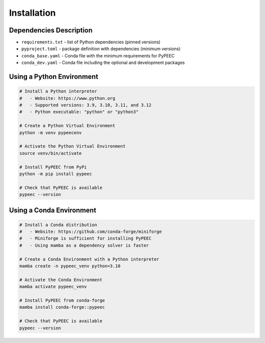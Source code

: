 Installation
============

Dependencies Description
------------------------

* ``requirements.txt`` - list of Python dependencies (pinned versions)
* ``pyproject.toml`` - package definition with dependencies (minimum versions)
* ``conda_base.yaml`` - Conda file with the minimum requirements for PyPEEC
* ``conda_dev.yaml`` - Conda file including the optional and development packages

Using a Python Environment
--------------------------

.. code-block:: bash

    # Install a Python interpreter
    #   - Website: https://www.python.org
    #   - Supported versions: 3.9, 3.10, 3.11, and 3.12
    #   - Python executable: "python" or "python3"

    # Create a Python Virtual Environment
    python -m venv pypeecenv

    # Activate the Python Virtual Environment
    source venv/bin/activate

    # Install PyPEEC from PyPi
    python -m pip install pypeec

    # Check that PyPEEC is available
    pypeec --version

Using a Conda Environment
-------------------------

.. code-block:: bash

    # Install a Conda distribution
    #   - Website: https://github.com/conda-forge/miniforge
    #   - Miniforge is sufficient for installing PyPEEC
    #   - Using mamba as a dependency solver is faster

    # Create a Conda Environment with a Python interpreter
    mamba create -n pypeec_venv python=3.10

    # Activate the Conda Environment
    mamba activate pypeec_venv

    # Install PyPEEC from conda-forge
    mamba install conda-forge::pypeec

    # Check that PyPEEC is available
    pypeec --version
